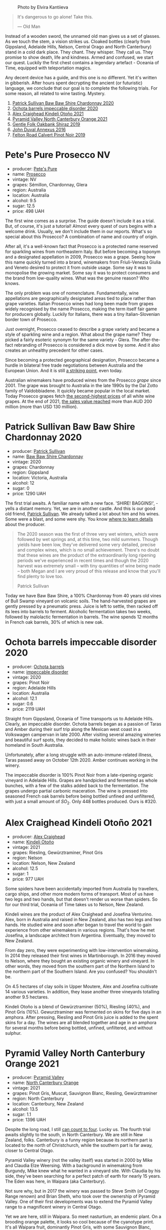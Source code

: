 #+caption: Photo by Elvira Kantiieva
[[file:/images/2023-03-28-oceania-of-time/2023-03-29-07-40-48-photo-2023-03-29 07.40.02.webp]]

#+begin_quote
It's dangerous to go alone! Take this.

--- Old Man
#+end_quote

Instead of a wooden sword, the unnamed old man gives us a set of glasses. As we touch the stem, a vision strikes us. Cloaked bottles (clearly from Gippsland, Adelaide Hills, Nelson, Central Orago and North Canterbury) stand in a cold dark place. They chant. They whisper. They call us. They promise to show death, life and kindness. Armed and confused, we start our quest. Luckily the first chest contains a legendary artefact - Oceania of Time, equipped with teleportation magics.

Any decent device has a guide, and this one is no different. Yet it's written in gibberish. After hours spent decrypting the ancient (or futuristic) language, we conclude that our goal is to complete the following trials. For some reason, all related to wine tasting. Mystery.

1. [[barberry:/wines/5147ca62-b8fa-4cde-a0a4-ec1c1ba8372f][Patrick Sullivan Baw Baw Shire Chardonnay 2020]]
2. [[barberry:/wines/83062163-08fd-4ac2-a0df-83a906418a6e][Ochota barrels impeccable disorder 2020]]
3. [[barberry:/wines/6f9b8b0c-ade3-46f4-bfcc-c5ad41d5c3ff][Alex Craighead Kindeli Otoño 2021]]
4. [[barberry:/wines/a0a0823b-f9d3-465d-991c-c7e1acc5882e][Pyramid Valley North Canterbury Orange 2021]]
5. [[barberry:/wines/61e954ff-3637-41a3-a893-8ab869c352ca][Gentle Folk Oakbank Shiraz 2019]]
6. [[barberry:/wines/7098850c-7c95-4b5d-9639-2ebd2d46b462][John Duval Annexus 2016]]
7. [[barberry:/wines/a086f12a-efb1-481f-8ab5-ab1d2250945b][Felton Road Calvert Pinot Noir 2019]]

* Pete's Pure Prosecco NV
:PROPERTIES:
:ID:                     ffaab6c4-a586-443e-b21a-c056a0db3b99
:END:

#+attr_html: :class bottle-right
[[file:/images/2023-03-28-oceania-of-time/2023-03-09-11-37-59-IMG-5398.webp]]

- producer: [[barberry:/producers/b76709e7-dd5a-4e9c-9ea8-96365ea07dde][Pete's Pure]]
- name: [[barberry:/wines/c955b7cb-7f5b-401f-9da2-4364f8f70450][Prosecco]]
- vintage: NV
- grapes: Sémillon, Chardonnay, Glera
- region: Australia
- location: Australia
- alcohol: 9.5
- sugar: 12.5
- price: 498 UAH

The first wine comes as a surprise. The guide doesn't include it as a trial. But, of course, it's just a tutorial! Almost every quest of ours begins with a welcome drink. Usually, we don't include them in our reports. What's so special about this Prosecco? A combination of name and country of origin.

After all, it's a well-known fact that Prosecco is a protected name reserved for sparkling wines from northeastern Italy. But before becoming a toponym and a designated appellation in 2009, Prosecco was a grape. Seeing how this name quickly turned into a brand, winemakers from Friuli-Venezia Giulia and Veneto desired to protect it from outside usage. Some say it was to monopolise the growing market. Some say it was to protect consumers and the brand from low-quality wines. What was the genuine reason? Who knows.

The only problem was one of nomenclature. Fundamentally, wine appellations are geographically designated areas tied to place rather than grape varieties. Italian Prosecco wines had long been made from grapes widely recognised by the name Prosecco, making the term itself fair game for producers globally. Luckily for Italians, there was a tiny Italian-Slovenian border town of Prosecco.

Just overnight, Prosecco ceased to describe a grape variety and became a style of sparkling wine and a region. What about the grape name? They picked a fairly esoteric synonym for the same variety - Glera. The after-the-fact rebranding of Prosecco is considered a dick move by some. And it also creates an unhealthy precedent for other cases.

Since becoming a protected geographical designation, Prosecco became a hurdle in bilateral free trade negotiations between Australia and the European Union. And it is still [[https://www.bloomberg.com/news/articles/2023-01-20/eu-tells-australia-don-t-name-products-feta-and-prosecco?sref=vIMBelW3][a striking point]], even today.

Australian winemakers have produced wines from the Prosecco /grape/ since 2001. The grape was brought to Australia in the late 1990s by the Dal Zotto family of Valdobbiadene. It quickly became popular in the local market. Today Prosecco grapes fetch [[https://www.agw.org.au/wp-content/uploads/2022/11/AGW_Australian-Prosecco-fact-sheet_visual-1.pdf][the second-highest prices]] of all white wine grapes. At the end of 2021, [[https://www.agw.org.au/wp-content/uploads/2022/11/AGW_Australian-Prosecco-fact-sheet_visual-1.pdf][the sales value reached]] more than AUD 200 million (more than USD 130 million).

* Patrick Sullivan Baw Baw Shire Chardonnay 2020
:PROPERTIES:
:ID:                     f2e05546-0a9b-4693-b276-83a668dfb187
:END:

#+attr_html: :class bottle-right
[[file:/images/2023-03-28-oceania-of-time/2023-02-04-11-59-29-F9BE13F4-267C-4E7B-B3B4-0764876669A5-1-105-c.webp]]

- producer: [[barberry:/producers/ebcf71da-35d2-45d4-9b87-178179c0b573][Patrick Sullivan]]
- name: [[barberry:/wines/5147ca62-b8fa-4cde-a0a4-ec1c1ba8372f][Baw Baw Shire Chardonnay]]
- vintage: 2020
- grapes: Chardonnay
- region: Gippsland
- location: Victoria, Australia
- alcohol: 12
- sugar: 0
- price: 1290 UAH

The first trial awaits. A familiar name with a new face. 'SHIRE! BAGGINS!', - yells a distant memory. Yet, we are in another castle. And this is our good old friend, [[barberry:/producers/ebcf71da-35d2-45d4-9b87-178179c0b573][Patrick Sullivan]]. We already talked a lot about him and his wines. Some were a blast, and some were shy. You know [[barberry:/producers/ebcf71da-35d2-45d4-9b87-178179c0b573][where to learn details]] about the producer.

#+begin_quote
The 2020 season was the first of three very wet winters, which were followed by wet springs and, at this time, two mild summers. Though yields have been low, they've delivered some very detailed, precise and complex wines, which is no small achievement. There's no doubt that these wines are the product of the extraordinarily long ripening periods we've experienced in recent times and though the 2020 harvest was extremely small – with tiny quantities of wine being made – both Megan and I are very proud of this release and know that you'll find plenty to love too.

Patrick Sullivan
#+end_quote

Today we have Baw Baw Shire, a 100% Chardonnay from 40 years old vines of Bull Swamp vineyard on volcanic soils. The hand-harvested grapes are gently pressed by a pneumatic press. Juice is left to settle, then racked off its lees into barrels to ferment. Alcoholic fermentation takes two weeks, followed by malolactic fermentation in barrels. The wine spends 12 months in French oak barrels, 30% of which is new oak.

* Ochota barrels impeccable disorder 2020
:PROPERTIES:
:ID:                     46a1ac6c-024d-4f2c-898c-fdeadb792ad1
:END:

#+attr_html: :class bottle-right
[[file:/images/2023-03-28-oceania-of-time/2023-01-16-16-16-07-IMG-4332.webp]]

- producer: [[barberry:/producers/5fc06935-eb1a-4edd-833a-df0217836334][Ochota barrels]]
- name: [[barberry:/wines/83062163-08fd-4ac2-a0df-83a906418a6e][impeccable disorder]]
- vintage: 2020
- grapes: Pinot Noir
- region: Adelaide Hills
- location: Australia
- alcohol: 12.1
- sugar: 0.6
- price: 2119 UAH

Straight from Gippsland, Oceania of Time transports us to Adelaide Hills. Clearly, an impeccable disorder. Ochota barrels began as a passion of Taras and Amber during their surf trip along the Mexican west coast in a Volkswagen campervan in late 2000. After visiting several amazing wineries and beautiful surf spots, they decided to make holistic wines back in their homeland in South Australia.

Unfortunately, after a long struggle with an auto-immune-related illness, Taras passed away on October 12th 2020. Amber continues working in the winery.

The impeccable disorder is 100% Pinot Noir from a late-ripening organic vineyard in Adelaide Hills. Grapes are handpicked and fermented as whole bunches, with a few of the stalks added back to the fermentation. The grapes undergo partial carbonic maceration. The wine is pressed into seasoned French oak barrels before being bottled unfined and unfiltered, with just a small amount of $SO_2$. Only 448 bottles produced. Ours is #320.

* Alex Craighead Kindeli Otoño 2021
:PROPERTIES:
:ID:                     9cc46844-341d-498c-8f78-031750b11eaf
:END:

#+attr_html: :class bottle-right
[[file:/images/2023-03-28-oceania-of-time/2023-01-16-16-32-04-IMG-4351.webp]]

- producer: [[barberry:/producers/9880c5f6-e77b-4171-9e0f-069b9c4fcae0][Alex Craighead]]
- name: [[barberry:/wines/6f9b8b0c-ade3-46f4-bfcc-c5ad41d5c3ff][Kindeli Otoño]]
- vintage: 2021
- grapes: Riesling, Gewürztraminer, Pinot Gris
- region: Nelson
- location: Nelson, New Zealand
- alcohol: 12.5
- sugar: 1
- price: 977 UAH

Some spiders have been accidentally imported from Australia by travellers, cargo ships, and other more modern forms of transport. Most of us have two legs and two hands, but that doesn't render us worse than spiders. So for our third trial, Oceania of Time takes us to Nelson, New Zealand.

Kindeli wines are the product of Alex Craighead and Josefina Venturino. Alex, born in Australia and raised in New Zealand, also has two legs and two hands. He studied wine and soon after began to travel the world to gain experience from other winemakers in various regions. That's how he met Josefina, a landscape architect from Argentina. Eventually, they moved to New Zealand.

From day zero, they were experimenting with low-intervention winemaking. In 2014 they released their first wines in Martinborough. In 2016 they moved to Nelson, where they bought an existing organic winery and vineyard. In other words, they moved from the southern part of the Northern Island to the northern part of the Southern Island. Are you confused? You shouldn't be.

On 4.5 hectares of clay soils in Upper Moutere, Alex and Josefina cultivate 14 various varieties. In addition, they lease another three vineyards totalling another 9.5 hectares.

Kindeli Otoño is a blend of Gewürztraminer (50%), Riesling (40%), and Pinot Gris (10%). Gewurztraminer was fermented on skins for five days in an amphora. After pressing, Riesling and Pinot Gris juice is added to the spent skins for a day. The wines are all blended together and age in an amphora for several months before being bottled, unfined, unfiltered, and without sulphur.

* Pyramid Valley North Canterbury Orange 2021
:PROPERTIES:
:ID:                     bb5be686-beb9-4310-8a5c-f1a3a99dc9c0
:END:

#+attr_html: :class bottle-right
[[file:/images/2023-03-28-oceania-of-time/2023-03-14-14-08-07-B54C18E9-1258-44D4-BB68-6F02CE404148-1-105-c.webp]]

- producer: [[barberry:/producers/32e6cc69-90ec-4700-bdb5-d1a396315b9e][Pyramid Valley]]
- name: [[barberry:/wines/a0a0823b-f9d3-465d-991c-c7e1acc5882e][North Canterbury Orange]]
- vintage: 2021
- grapes: Pinot Gris, Muscat, Sauvignon Blanc, Riesling, Gewürztraminer
- region: North Canterbury
- location: Canterbury, New Zealand
- alcohol: 13.5
- sugar: 1.1
- price: 1396 UAH

Despite the long road, I still [[https://www.youtube.com/watch?v=u8ccGjar4Es][can count to four]]. Lucky us. The fourth trial awaits slightly to the south, in North Canterbury. We are still in New Zealand, folks. Canterbury is a funny region because its northern part is located to the north of Christchurch, while the southern part is far away, closer to Central Otago.

Pyramid Valley winery (not the valley itself) was started in 2000 by Mike and Claudia Elze Weersing. With a background in winemaking from Burgundy, Mike knew what he wanted in a vineyard site. With Claudia by his side, they've been searching for a perfect patch of earth for nearly 15 years. The Eden was here, in  Waipara (aka Canterbury).

Not sure why, but in 2017 the winery was passed to Steve Smith (of Craggy Range renown) and Brian Sheth, who took over the ownership of Pyramid Valley. One of their first developments was to extend the Pyramid Valley range to a magnificent winery in Central Otago.

Yet we are here, still in Waipara. So meet nasturtium, an endemic plant. On a brooding orange palette, it looks so cool because of the cyanotype print. It's all Waipara fruit, dominantly Pinot Gris, with some Sauvignon Blanc, Riesling, Muscat, and Gewürztraminer all included. All grapes whole bunch fermented on skins for three weeks and then aged in both old barrels and clay amphora for six months.

* Gentle Folk Oakbank Shiraz 2019
:PROPERTIES:
:ID:                     a16b0971-85eb-4ad3-b62e-76eca324ff71
:END:

#+attr_html: :class bottle-right
[[file:/images/2023-03-28-oceania-of-time/2021-12-17-15-38-12-6692CAE4-0D9C-455D-8053-5ED830A49256-1-105-c.webp]]

- producer: [[barberry:/producers/166e9d27-3a90-4f30-a042-a39ebe67b04e][Gentle Folk]]
- name: [[barberry:/wines/61e954ff-3637-41a3-a893-8ab869c352ca][Oakbank Shiraz]]
- vintage: 2019
- grapes: Syrah
- region: Adelaide Hills
- location: Australia
- alcohol: 13
- sugar: 0.4
- price: 1184 UAH

The filthy development of our quest must end. Roller coaster, no more! From this point on (spoilers alert!), we are going to meet only red wines. The alcohol level grows exponentially on a logarithmic scale. And remember, seaweed is not weed.

Meet Gareth and Rainbo Belton, the country's leading experts in seaweed. They caught the wine bug a few years ago. And now they run a winery making small batches of fun and creative wines with their friends in the Basket range. Aye, we are still in Adelaide Hills. But don't worry, we are in the loving hands of Gentle Folk. Their focus is mainly on Pinot Noir and Chardonnay, but as you can deduce, they also produce Shiraz.

The grapes for this wine come from the 3.3-ha Murdoch Hill vineyard in Oakbank, planted by Michael Downer in 1998 at 390 meters above sea level. Soils are predominantly sandy loam over medium clay subsoils, with varying levels of ironstone, quartz and schist. The Oakbank area is a little warmer than some of the pockets of the Hills where Gareth grows his Pinot Noir, making it the perfect place to grow spicy, slippery, peppery cool-climate Shiraz. It's made in the same way as the Pinot Noirs with 100% whole bunches and a quarter new oak.

* John Duval Annexus Grenache 2016
:PROPERTIES:
:ID:                     42814b30-db94-40b1-b81a-252b6d24d302
:END:

#+attr_html: :class bottle-right
[[file:/images/2023-03-28-oceania-of-time/2023-02-21-06-55-20-IMG-5147.webp]]

- producer: [[barberry:/producers/a31e9be7-f242-441a-b913-60f591159ba9][John Duval]]
- name: [[barberry:/wines/7098850c-7c95-4b5d-9639-2ebd2d46b462][Annexus Grenache]]
- vintage: 2016
- grapes: Grenache
- region: Barossa Valley
- location: Australia
- alcohol: 13.5
- sugar: 0.4
- price: 1728 UAH

John Duval is an international winemaking legend and Australian superstar. Before starting a private label, he was a winemaker at Barossa Valley winery Penfolds for 29 years (16 of them, he was a chief). John Duval is responsible for putting together Grange and his signature wine, the RWT.

For the last decade (or even more), Duval travelled around the globe producing high-quality wines in Europe, the North-West of the USA and Chile. But his heart is in the Barossa Valley. Hence his private label was born here in 2003.

Annexus Grenache is made from grapes sourced from 150+ years old low-yielding vines from Northern Barossa and Eden Valley. The wine is aged for a year in older hogsheads, so the oak impact is minimal. Only 250 cases produced.

The final trial awaits us. Don't forget to save your progress.

* Felton Road Calvert Pinot Noir 2019
:PROPERTIES:
:ID:                     f47bfe0c-e996-447e-82ef-435a56af949f
:END:

#+attr_html: :class bottle-right
[[file:/images/2023-03-28-oceania-of-time/2023-01-24-06-58-32-IMG-4538.webp]]

- producer: [[barberry:/producers/1845b9b1-6a81-4d07-8878-69d1c4e63068][Felton Road]]
- name: [[barberry:/wines/a086f12a-efb1-481f-8ab5-ab1d2250945b][Calvert Pinot Noir]]
- vintage: 2019
- grapes: Pinot Noir
- region: Central Otago
- location: Otago, New Zealand
- alcohol: 13.5
- sugar: 0
- price: 2270 UAH

A legend. No words are needed. Yet my site design requires some text below the wine's technical information because the image doesn't look good without extra text below (check yourself, open developers tools and remove all paragraphs in this section after the image).

The grapes are destemmed directly into open-top fermenters without pumping, with approximately 25% as whole clusters. Long 10 days pre-fermentation maceration. The fermentation begins with indigenous yeasts. The grapes are punched down by hand up to two times per day with a total time on skins of 23 days. Pressed off, and barrels were filled immediately by gravity to the underground barrel cellars. The wine spent 16 months in a barrel (30% new French) with two rackings and no fining or filtration. Bottled in early September 2020.

* Scores
:PROPERTIES:
:ID:                     ba1bac7d-6723-41f9-8792-390a8f5d1927
:END:

#+attr_html: :class tasting-scores :rules groups :cellspacing 0 :cellpadding 6
#+caption: Results
#+results: summary
|         |      rms |   sdev | favourite | outcast |   price |      QPR |
|---------+----------+--------+-----------+---------+---------+----------|
| Wine #1 |   4.0692 | 0.0206 |    *5.00* |    0.00 | 1290.00 | *2.0580* |
| Wine #2 |   4.0113 | 0.0241 |      1.00 |    0.00 | 2119.00 |   1.1469 |
| Wine #3 |   3.8221 | 0.0414 |      0.00 |  +4.00+ |  977.00 |   1.8708 |
| Wine #4 |   4.0500 | 0.0339 |      0.00 |    1.00 | 1396.00 |   1.8425 |
| Wine #5 |   3.8978 | 0.0478 |      1.00 |    1.00 | 1184.00 |   1.7241 |
| Wine #6 |   3.9541 | 0.0325 |      1.00 |    2.00 | 1728.00 |   1.2885 |
| Wine #7 | *4.1559* | 0.0492 |      3.00 |    0.00 | 2270.00 |   1.3285 |

How to read this table:

- =rms= is root mean square or quadratic mean. The problem with arithmetic mean is that it is very sensitive to deviations and extreme values in data sets, meaning that even single 5 or 1 might 'drastically' affect the score.
- =sdev= is standard deviation. The bigger this value the more controversial the wine is, meaning that people have different opinions on this one.
- =favourite= is amount of people who marked this wine as favourite of the event.
- =outcast= is amount of people who marked this wine as outcast of the event.
- =price= is wine price in UAH.
- =QPR= is quality price ratio, calculated in as =100 * factorial(rms)/price=. The reason behind this totally unprofessional formula is simple. At some point you have to pay more and more to get a little fraction of satisfaction. Factorial used in this formula rewards scores close to the upper bound 120 times more than scores close to the lower bound.

#+attr_html: :class tasting-scores
#+caption: Scores
#+results: scores
|                     | Wine #1 | Wine #2 | Wine #3 | Wine #4 | Wine #5 | Wine #6 | Wine #7 |
|---------------------+---------+---------+---------+---------+---------+---------+---------|
| Oleksandr Riabtsev  |    3.90 |  *4.00* |    3.80 |    4.20 |    3.70 |    4.20 |    4.20 |
| [[barberry:/convives/5d6aa922-f6ff-4054-a7a7-8dc8d29f503c][Ivietta Kamienieva]]  |  *4.30* |    3.90 |    4.00 |    4.20 |    4.10 |    4.20 |    4.40 |
| [[barberry:/convives/aaca970f-8c5c-4831-b324-0af02dfe66c2][Dmytro Dranko]]       |  *4.10* |    4.10 |  +3.50+ |    3.80 |    3.70 |    3.80 |    4.00 |
| Anna Khuda          |    4.30 |    4.00 |    3.80 |    3.90 |    4.25 |  +4.10+ |  *4.50* |
| Rostyslav Yadelskyi |    4.00 |    4.20 |    4.00 |  +3.80+ |    4.15 |    4.10 |  *4.30* |
| Dimitry Grachov     |    3.80 |    3.90 |    3.50 |    4.30 |  +3.50+ |  *4.00* |    4.30 |
| [[barberry:/convives/dcadee96-ea16-4b24-ab7a-78cc8abfe007][Oleksandr Yakover]]   |  *4.00* |    4.00 |  +3.80+ |    4.00 |    4.00 |    3.90 |    4.00 |
| [[barberry:/convives/174fdf94-97c8-4baa-adc9-d026a1fc190c][Elvira Kantiieva]]    |  *4.20* |    4.10 |    4.00 |    4.20 |    4.00 |    3.90 |    3.90 |
| [[barberry:/convives/2e57689d-4561-455b-9ed5-2a4a028b6c6b][Andrii Koretskyi]]    |  *4.00* |    3.70 |  +3.60+ |    3.80 |    3.70 |    3.70 |    3.70 |
| [[barberry:/convives/68dee285-38d0-4d6e-a63b-46f43a0c0996][Mariia Sirychenko]]   |    4.00 |    3.80 |    3.80 |    4.05 |    3.90 |    3.90 |    4.00 |
| Inna Sakhno         |    4.10 |    4.20 |    4.20 |    4.30 |    3.70 |  +3.60+ |  *4.30* |
| Boris Buliga        |    4.10 |    4.20 |  +3.80+ |    4.00 |  *4.00* |    4.00 |    4.20 |

* Resources
:PROPERTIES:
:ID:                     bf2d2d2a-d04b-4e0f-b7fb-521ca1b3b6f8
:END:

- [[https://www.bloomberg.com/news/articles/2023-01-20/eu-tells-australia-don-t-name-products-feta-and-prosecco?sref=vIMBelW3][Fight Over Parmesan and Prosecco Stalls EU-Australia Trade Deal]]
- [[https://vinepair.com/articles/italian-vs-australian-prosecco/][Italy and Australia's Battle Over the Term 'Prosecco' Is Coming to a Bubbly Head]]
- [[https://www.agw.org.au/wp-content/uploads/2022/11/AGW_Australian-Prosecco-fact-sheet_visual-1.pdf][Australian Prosecco]] (Australian Grape & Wine)
- [[https://www.differentdrop.com][Different Drop]]
- [[https://www.johnduvalwines.com][John Duval Wines]]
- [[https://gentlefolk.com.au][Genlte Folk]]
- [[https://www.alexcraighead.co.nz][Alex Craighead]]
- [[https://feltonroad.com][Felton Road]]
- [[https://www.pyramidvalley.co.nz][Pyramid Valley]]


